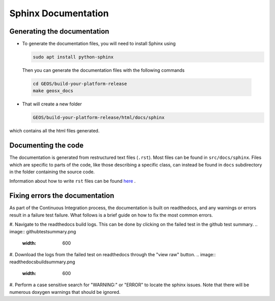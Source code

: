 ################################################################################
Sphinx Documentation
################################################################################

Generating the documentation
====================================

- To generate the documentation files, you will need to install Sphinx using

  .. code-block:: sh

   sudo apt install python-sphinx

  Then you can generate the documentation files with the following commands

 .. code-block:: sh

  cd GEOS/build-your-platform-release
  make geosx_docs

- That will create a new folder

  .. code-block:: sh

   GEOS/build-your-platform-release/html/docs/sphinx

which contains all the html files generated.

Documenting the code
====================================

The documentation is generated from restructured text files (``.rst``). Most files
can be found in ``src/docs/sphinx``. Files which are specific to parts of the code,
like those describing a specific class, can instead be found in ``docs`` subdirectory
in the folder containing the source code.

Information about how to write ``rst`` files can be found `here <https://www.sphinx-doc.org/en/master/usage/restructuredtext/basics.html>`_ .

Fixing errors the documentation
===============================
As part of the Continuous Integration process, the documentation is built on readthedocs, and any warnings or errors result in a failure test failure. 
What follows is a brief guide on how to fix the most common errors.

#. Navigate to the readthedocs build logs. This can be done by clicking on the failed test in the github test summary.
.. image:: githubtestsummary.png
   :width: 600

#. Download the logs from the failed test on readthedocs through the "view raw" button.
.. image:: readthedocsbuildsummary.png
   :width: 600

#. Perform a case sensitive search for "WARNING:" or "ERROR" to locate the sphinx issues. 
Note that there will be numerous doxygen warnings that should be ignored.